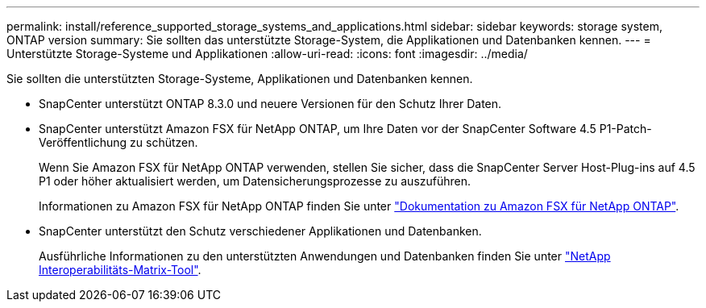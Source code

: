 ---
permalink: install/reference_supported_storage_systems_and_applications.html 
sidebar: sidebar 
keywords: storage system, ONTAP version 
summary: Sie sollten das unterstützte Storage-System, die Applikationen und Datenbanken kennen. 
---
= Unterstützte Storage-Systeme und Applikationen
:allow-uri-read: 
:icons: font
:imagesdir: ../media/


[role="lead"]
Sie sollten die unterstützten Storage-Systeme, Applikationen und Datenbanken kennen.

* SnapCenter unterstützt ONTAP 8.3.0 und neuere Versionen für den Schutz Ihrer Daten.
* SnapCenter unterstützt Amazon FSX für NetApp ONTAP, um Ihre Daten vor der SnapCenter Software 4.5 P1-Patch-Veröffentlichung zu schützen.
+
Wenn Sie Amazon FSX für NetApp ONTAP verwenden, stellen Sie sicher, dass die SnapCenter Server Host-Plug-ins auf 4.5 P1 oder höher aktualisiert werden, um Datensicherungsprozesse zu auszuführen.

+
Informationen zu Amazon FSX für NetApp ONTAP finden Sie unter https://docs.aws.amazon.com/fsx/latest/ONTAPGuide/what-is-fsx-ontap.html["Dokumentation zu Amazon FSX für NetApp ONTAP"^].

* SnapCenter unterstützt den Schutz verschiedener Applikationen und Datenbanken.
+
Ausführliche Informationen zu den unterstützten Anwendungen und Datenbanken finden Sie unter https://imt.netapp.com/matrix/imt.jsp?components=105046;&solution=1257&isHWU&src=IMT["NetApp Interoperabilitäts-Matrix-Tool"^].


